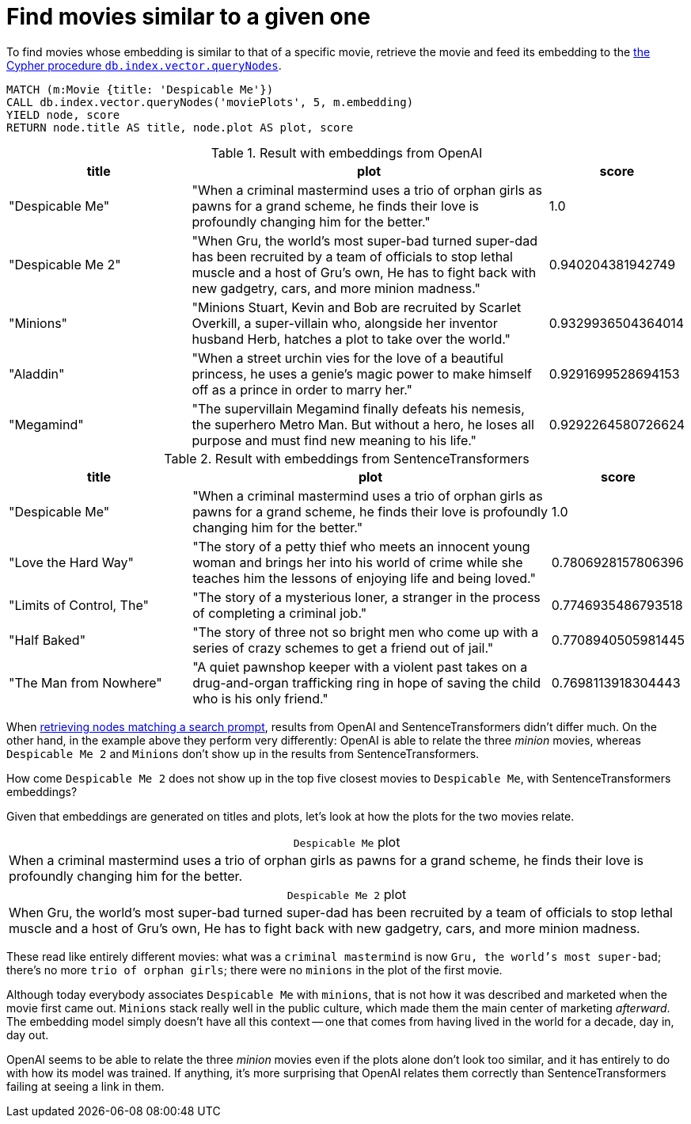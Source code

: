 = Find movies similar to a given one

To find movies whose embedding is similar to that of a specific movie, retrieve the movie and feed its embedding to the link:https://neo4j.com/docs/cypher-manual/current/indexes/semantic-indexes/vector-indexes/#indexes-vector-query[the Cypher procedure `db.index.vector.queryNodes]`.

[source, cypher, test-result-skip]
----
MATCH (m:Movie {title: 'Despicable Me'})
CALL db.index.vector.queryNodes('moviePlots', 5, m.embedding)
YIELD node, score
RETURN node.title AS title, node.plot AS plot, score
----

.Result with embeddings from OpenAI
[role="queryresult", cols="2,4,1", options="header"]
|===
| title | plot | score

| "Despicable Me"
| "When a criminal mastermind uses a trio of orphan girls as pawns for a grand scheme, he finds their love is profoundly changing him for the better."
| 1.0

| "Despicable Me 2"
| "When Gru, the world's most super-bad turned super-dad has been recruited by a team of officials to stop lethal muscle and a host of Gru's own, He has to fight back with new gadgetry, cars, and more minion madness."
| 0.940204381942749

| "Minions"
| "Minions Stuart, Kevin and Bob are recruited by Scarlet Overkill, a super-villain who, alongside her inventor husband Herb, hatches a plot to take over the world."
| 0.9329936504364014

| "Aladdin"
| "When a street urchin vies for the love of a beautiful princess, he uses a genie's magic power to make himself off as a prince in order to marry her."
| 0.9291699528694153

| "Megamind"
| "The supervillain Megamind finally defeats his nemesis, the superhero Metro Man. But without a hero, he loses all purpose and must find new meaning to his life."
| 0.9292264580726624

|===

.Result with embeddings from SentenceTransformers
[role="queryresult", cols="2,4,1", options="header"]
|===
| title | plot | score

| "Despicable Me"
| "When a criminal mastermind uses a trio of orphan girls as pawns for a grand scheme, he finds their love is profoundly changing him for the better."
| 1.0

| "Love the Hard Way"
| "The story of a petty thief who meets an innocent young woman and brings her into his world of crime while she teaches him the lessons of enjoying life and being loved."
| 0.7806928157806396

| "Limits of Control, The"
| "The story of a mysterious loner, a stranger in the process of completing a criminal job."
| 0.7746935486793518

| "Half Baked"
| "The story of three not so bright men who come up with a series of crazy schemes to get a friend out of jail."
| 0.7708940505981445

| "The Man from Nowhere"
| "A quiet pawnshop keeper with a violent past takes on a drug-and-organ trafficking ring in hope of saving the child who is his only friend."
| 0.7698113918304443

|===

When xref:query/search-prompt.adoc[retrieving nodes matching a search prompt], results from OpenAI and SentenceTransformers didn't differ much.
On the other hand, in the example above they perform very differently: OpenAI is able to relate the three _minion_ movies, whereas `Despicable Me 2` and `Minions` don't show up in the results from SentenceTransformers.

How come `Despicable Me 2` does not show up in the top five closest movies to `Despicable Me`, with SentenceTransformers embeddings?

Given that embeddings are generated on titles and plots, let's look at how the plots for the two movies relate.

.`Despicable Me` plot
[caption=""]
|===
|When a criminal mastermind uses a trio of orphan girls as pawns for a grand scheme, he finds their love is profoundly changing him for the better.
|===

.`Despicable Me 2` plot
[caption=""]
|===
|When Gru, the world's most super-bad turned super-dad has been recruited by a team of officials to stop lethal muscle and a host of Gru's own, He has to fight back with new gadgetry, cars, and more minion madness.
|===

These read like entirely different movies: what was a `criminal mastermind` is now `Gru, the world's most super-bad`; there's no more `trio of orphan girls`; there were no `minions` in the plot of the first movie.

Although today everybody associates `Despicable Me` with `minions`, that is not how it was described and marketed when the movie first came out.
`Minions` stack really well in the public culture, which made them the main center of marketing _afterward_.
The embedding model simply doesn't have all this context -- one that comes from having lived in the world for a decade, day in, day out.

OpenAI seems to be able to relate the three _minion_ movies even if the plots alone don't look too similar, and it has entirely to do with how its model was trained.
If anything, it's more surprising that OpenAI relates them correctly than SentenceTransformers failing at seeing a link in them.
